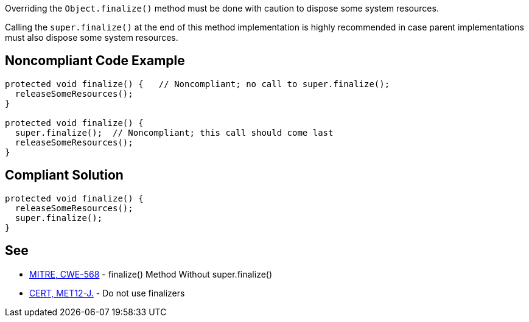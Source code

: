 Overriding the ``++Object.finalize()++`` method must be done with caution to dispose some system resources.

Calling the ``++super.finalize()++`` at the end of this method implementation is highly recommended in case parent implementations must also dispose some system resources.


== Noncompliant Code Example

----
protected void finalize() {   // Noncompliant; no call to super.finalize();
  releaseSomeResources();
}

protected void finalize() {
  super.finalize();  // Noncompliant; this call should come last
  releaseSomeResources();
}
----


== Compliant Solution

----
protected void finalize() {
  releaseSomeResources();
  super.finalize();    
}
----


== See

* http://cwe.mitre.org/data/definitions/568.html[MITRE, CWE-568] - finalize() Method Without super.finalize()
* https://wiki.sei.cmu.edu/confluence/x/4jZGBQ[CERT, MET12-J.] - Do not use finalizers

